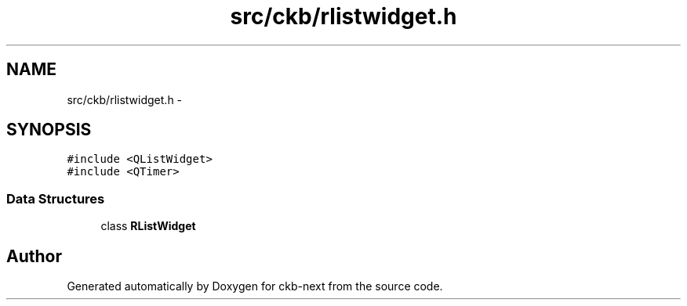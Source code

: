 .TH "src/ckb/rlistwidget.h" 3 "Thu Nov 2 2017" "Version v0.2.8 at branch master" "ckb-next" \" -*- nroff -*-
.ad l
.nh
.SH NAME
src/ckb/rlistwidget.h \- 
.SH SYNOPSIS
.br
.PP
\fC#include <QListWidget>\fP
.br
\fC#include <QTimer>\fP
.br

.SS "Data Structures"

.in +1c
.ti -1c
.RI "class \fBRListWidget\fP"
.br
.in -1c
.SH "Author"
.PP 
Generated automatically by Doxygen for ckb-next from the source code\&.
